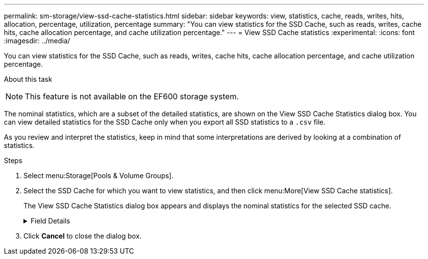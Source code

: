 ---
permalink: sm-storage/view-ssd-cache-statistics.html
sidebar: sidebar
keywords: view, statistics, cache, reads, writes, hits, allocation, percentage, utilization, percentage
summary: "You can view statistics for the SSD Cache, such as reads, writes, cache hits, cache allocation percentage, and cache utilization percentage."
---
= View SSD Cache statistics
:experimental:
:icons: font
:imagesdir: ../media/

[.lead]
You can view statistics for the SSD Cache, such as reads, writes, cache hits, cache allocation percentage, and cache utilization percentage.

.About this task
++ ++
[NOTE]
====
This feature is not available on the EF600 storage system.
====

The nominal statistics, which are a subset of the detailed statistics, are shown on the View SSD Cache Statistics dialog box. You can view detailed statistics for the SSD Cache only when you export all SSD statistics to a `.csv` file.

As you review and interpret the statistics, keep in mind that some interpretations are derived by looking at a combination of statistics.

.Steps

. Select menu:Storage[Pools & Volume Groups].
. Select the SSD Cache for which you want to view statistics, and then click menu:More[View SSD Cache statistics].
+
The View SSD Cache Statistics dialog box appears and displays the nominal statistics for the selected SSD cache.
+
.Field Details
[%collapsible]

====
[cols="1a,3a",options="header"]
|===
| Settings| Description
a|
Reads
a|
Shows the total number of host reads from the SSD Cache-enabled volumes.    The greater the ratio of Reads to Writes, the better is the operation of the cache.
a|
Writes
a|
The total number of host writes to the SSD Cache-enabled volumes.    The greater the ratio of Reads to Writes, the better is the operation of the cache.
a|
Cache hits
a|
Shows the number of cache hits.
a|
Cache hits %
a|
Shows the percentage of cache hits. This number is derived from Cache Hits / (reads + writes). The cache hit percentage should be greater than 50 percent for effective SSD Cache operation.
a|
Cache allocation %
a|
Shows the percentage of SSD Cache storage that is allocated, expressed as a percentage of the SSD Cache storage that is available to this controller and is derived from allocated bytes / available bytes.
a|
Cache utilization %
a|
Shows the percentage of SSD Cache storage that contains data from enabled volumes, expressed as a percentage of SSD Cache storage that is allocated. This amount represents the utilization or density of the SSD Cache. Derived from allocated bytes / available bytes.
a|
Export All
a|
Exports all SSD Cache statistics to a CSV format. The exported file contains all available statistics for the SSD Cache (both nominal and detailed).
|===
====
. Click *Cancel* to close the dialog box.
